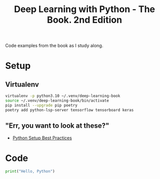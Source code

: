 #+TITLE: Deep Learning with Python - The Book. 2nd Edition

Code examples from the book as I study along.

* Setup
** Virtualenv
#+begin_src bash
  virtualenv -p python3.10 ~/.venv/deep-learning-book
  source ~/.venv/deep-learning-book/bin/activate
  pip install --upgrade pip poetry
  poetry add python-lsp-server tensorflow tensorboard keras
#+end_src

** "Err, you want to look at these?"
- [[https://mitelman.engineering/blog/python-best-practice/automating-python-best-practices-for-a-new-project/][Python Setup Best Practices]]

* Code
#+begin_src python
  print("Hello, Python")
#+end_src

